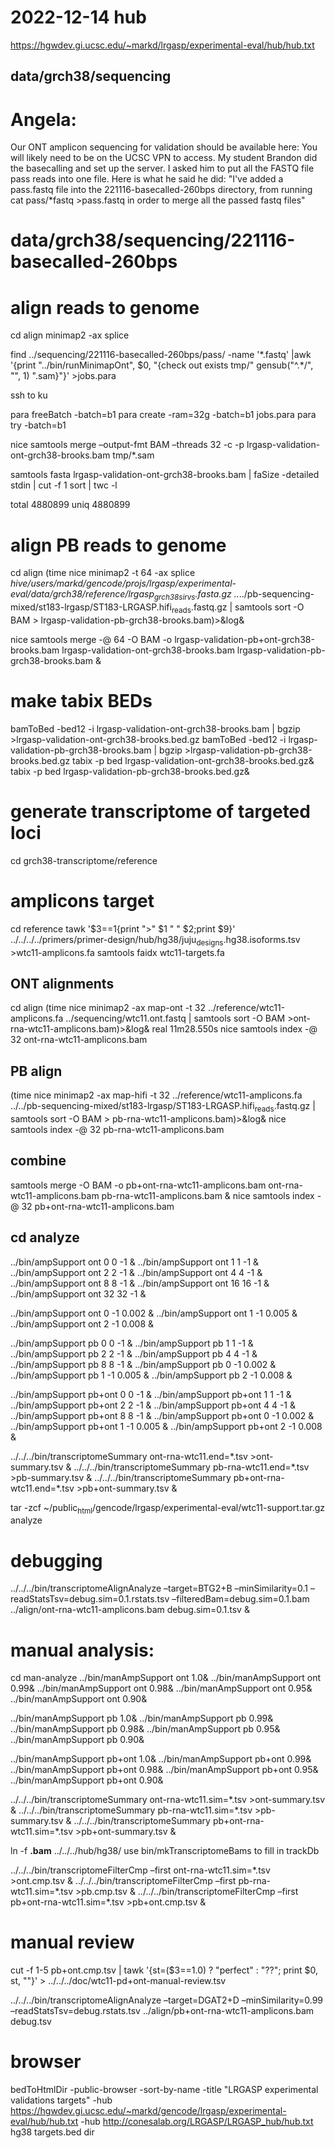 * 2022-12-14 hub
https://hgwdev.gi.ucsc.edu/~markd/lrgasp/experimental-eval/hub/hub.txt

** data/grch38/sequencing
* Angela:
Our ONT amplicon sequencing for validation should be available here:
You will likely need to be on the UCSC VPN to access.
My student Brandon did the basecalling and set up the server. I asked him to put all the FASTQ file pass reads into one file. Here is what he said he did:
"I've added a pass.fastq file into the 221116-basecalled-260bps directory, from running cat pass/*fastq >pass.fastq in order to merge all the passed fastq files"

* data/grch38/sequencing/221116-basecalled-260bps

* align reads to genome
cd align
minimap2 -ax splice

find ../sequencing/221116-basecalled-260bps/pass/ -name '*.fastq'  |awk '{print "../bin/runMinimapOnt", $0, "{check out exists tmp/" gensub("^.*/", "", 1) ".sam}"}'  >jobs.para

ssh to ku
# must use 32gb of memory or get empty output

para freeBatch -batch=b1
para create -ram=32g -batch=b1 jobs.para
para try -batch=b1

# combine into BAM
 
nice samtools merge --output-fmt BAM --threads 32 -c -p  lrgasp-validation-ont-grch38-brooks.bam tmp/*.sam

# check id unqiueness
samtools fasta lrgasp-validation-ont-grch38-brooks.bam | faSize -detailed stdin | cut -f 1 sort | twc -l

total 4880899
uniq  4880899



* align PB reads to genome
cd align
(time nice minimap2 -t 64 -ax splice /hive/users/markd/gencode/projs/lrgasp/experimental-eval/data/grch38/reference/lrgasp_grch38_sirvs.fasta.gz  ../../pb-sequencing-mixed/st183-lrgasp/ST183-LRGASP.hifi_reads.fastq.gz  | samtools sort -O BAM > lrgasp-validation-pb-grch38-brooks.bam)>&log&

nice samtools merge -@ 64 -O BAM -o lrgasp-validation-pb+ont-grch38-brooks.bam lrgasp-validation-ont-grch38-brooks.bam lrgasp-validation-pb-grch38-brooks.bam  &

* make tabix BEDs
bamToBed -bed12 -i lrgasp-validation-ont-grch38-brooks.bam  | bgzip >lrgasp-validation-ont-grch38-brooks.bed.gz
bamToBed -bed12 -i lrgasp-validation-pb-grch38-brooks.bam  | bgzip >lrgasp-validation-pb-grch38-brooks.bed.gz 
tabix -p bed lrgasp-validation-ont-grch38-brooks.bed.gz&
tabix -p bed lrgasp-validation-pb-grch38-brooks.bed.gz&

* generate transcriptome of targeted loci
cd grch38-transcriptome/reference

* amplicons target
cd reference
tawk '$3==1{print ">" $1 " " $2;print $9}' ../../../../primers/primer-design/hub/hg38/juju_designs.hg38.isoforms.tsv  >wtc11-amplicons.fa
samtools faidx wtc11-targets.fa

** ONT alignments
cd align
(time nice minimap2 -ax map-ont -t 32 ../reference/wtc11-amplicons.fa ../sequencing/wtc11.ont.fastq | samtools sort -O BAM >ont-rna-wtc11-amplicons.bam)>&log&
real	11m28.550s
nice samtools index -@ 32 ont-rna-wtc11-amplicons.bam 

** PB align
(time nice minimap2 -ax map-hifi -t 32 ../reference/wtc11-amplicons.fa ../../pb-sequencing-mixed/st183-lrgasp/ST183-LRGASP.hifi_reads.fastq.gz  | samtools sort -O BAM > pb-rna-wtc11-amplicons.bam)>&log&
nice samtools index -@ 32 pb-rna-wtc11-amplicons.bam 

** combine
samtools merge -O BAM -o pb+ont-rna-wtc11-amplicons.bam ont-rna-wtc11-amplicons.bam pb-rna-wtc11-amplicons.bam &
nice samtools index -@ 32 pb+ont-rna-wtc11-amplicons.bam 

** cd analyze
../bin/ampSupport ont 0 0 -1 &
../bin/ampSupport ont 1 1 -1 &
../bin/ampSupport ont 2 2 -1 &
../bin/ampSupport ont 4 4 -1 &
../bin/ampSupport ont 8 8 -1 &
../bin/ampSupport ont 16 16 -1 &
../bin/ampSupport ont 32 32 -1 &

../bin/ampSupport ont 0 -1 0.002 &
../bin/ampSupport ont 1 -1 0.005 &
../bin/ampSupport ont 2 -1 0.008 &


../bin/ampSupport pb 0 0 -1 &
../bin/ampSupport pb 1 1 -1 &
../bin/ampSupport pb 2 2 -1 &
../bin/ampSupport pb 4 4 -1 &
../bin/ampSupport pb 8 8 -1 &
../bin/ampSupport pb 0 -1 0.002 &
../bin/ampSupport pb 1 -1 0.005 &
../bin/ampSupport pb 2 -1 0.008 &


../bin/ampSupport pb+ont 0 0 -1 &
../bin/ampSupport pb+ont 1 1 -1 &
../bin/ampSupport pb+ont 2 2 -1 &
../bin/ampSupport pb+ont 4 4 -1 &
../bin/ampSupport pb+ont 8 8 -1 &
../bin/ampSupport pb+ont 0 -1 0.002 &
../bin/ampSupport pb+ont 1 -1 0.005 &
../bin/ampSupport pb+ont 2 -1 0.008 &

../../../bin/transcriptomeSummary ont-rna-wtc11.end=*.tsv >ont-summary.tsv &
../../../bin/transcriptomeSummary pb-rna-wtc11.end=*.tsv >pb-summary.tsv &
../../../bin/transcriptomeSummary pb+ont-rna-wtc11.end=*.tsv >pb+ont-summary.tsv &



tar -zcf ~/public_html/gencode/lrgasp/experimental-eval/wtc11-support.tar.gz analyze

* debugging
../../../bin/transcriptomeAlignAnalyze --target=BTG2+B --minSimilarity=0.1 --readStatsTsv=debug.sim=0.1.rstats.tsv --filteredBam=debug.sim=0.1.bam ../align/ont-rna-wtc11-amplicons.bam debug.sim=0.1.tsv &
* manual analysis:
cd man-analyze
../bin/manAmpSupport ont 1.0&
../bin/manAmpSupport ont 0.99&
../bin/manAmpSupport ont 0.98&
../bin/manAmpSupport ont 0.95&
../bin/manAmpSupport ont 0.90&

../bin/manAmpSupport pb 1.0&
../bin/manAmpSupport pb 0.99&
../bin/manAmpSupport pb 0.98&
../bin/manAmpSupport pb 0.95&
../bin/manAmpSupport pb 0.90&

../bin/manAmpSupport pb+ont 1.0&
../bin/manAmpSupport pb+ont 0.99&
../bin/manAmpSupport pb+ont 0.98&
../bin/manAmpSupport pb+ont 0.95&
../bin/manAmpSupport pb+ont 0.90&

../../../bin/transcriptomeSummary ont-rna-wtc11.sim=*.tsv >ont-summary.tsv &
../../../bin/transcriptomeSummary pb-rna-wtc11.sim=*.tsv >pb-summary.tsv &
../../../bin/transcriptomeSummary pb+ont-rna-wtc11.sim=*.tsv >pb+ont-summary.tsv &


ln -f *.bam* ../../../hub/hg38/
use bin/mkTranscriptomeBams to fill in trackDb

../../../bin/transcriptomeFilterCmp --first ont-rna-wtc11.sim=*.tsv >ont.cmp.tsv &
../../../bin/transcriptomeFilterCmp --first pb-rna-wtc11.sim=*.tsv >pb.cmp.tsv &
../../../bin/transcriptomeFilterCmp --first pb+ont-rna-wtc11.sim=*.tsv >pb+ont.cmp.tsv &

* manual review

cut -f 1-5 pb+ont.cmp.tsv | tawk '{st=($3==1.0) ? "perfect" : "??"; print $0, st, ""}' > ../../../doc/wtc11-pd+ont-manual-review.tsv

# to find reads
../../../bin/transcriptomeAlignAnalyze --target=DGAT2+D --minSimilarity=0.99 --readStatsTsv=debug.rstats.tsv ../align/pb+ont-rna-wtc11-amplicons.bam debug.tsv


* browser
bedToHtmlDir -public-browser -sort-by-name -title "LRGASP experimental validations targets" -hub https://hgwdev.gi.ucsc.edu/~markd/gencode/lrgasp/experimental-eval/hub/hub.txt -hub http://conesalab.org/LRGASP/LRGASP_hub/hub.txt hg38 targets.bed dir

